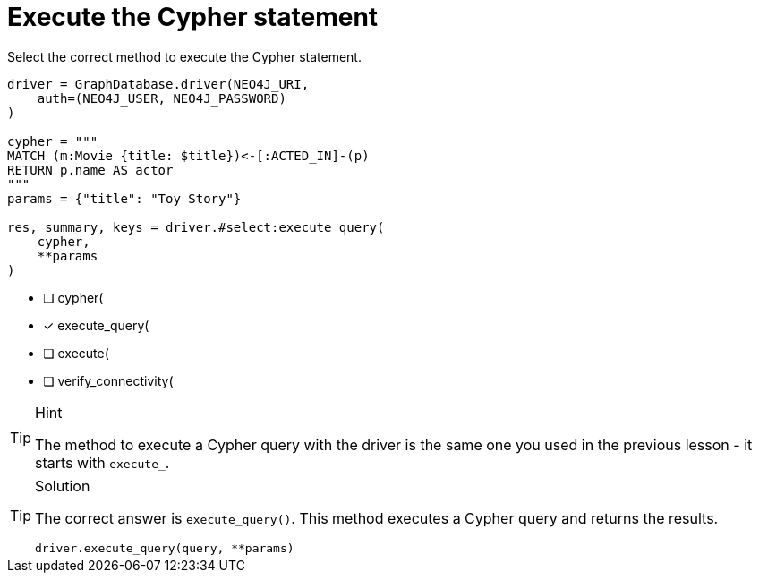 [.question.select-in-source]
= Execute the Cypher statement

Select the correct method to execute the Cypher statement.

[source,python,role=nocopy noplay]
----
driver = GraphDatabase.driver(NEO4J_URI, 
    auth=(NEO4J_USER, NEO4J_PASSWORD)
)

cypher = """
MATCH (m:Movie {title: $title})<-[:ACTED_IN]-(p) 
RETURN p.name AS actor
"""
params = {"title": "Toy Story"}

res, summary, keys = driver.#select:execute_query(
    cypher, 
    **params
)
----

- [ ] cypher(
- [x] execute_query(
- [ ] execute(
- [ ] verify_connectivity(

[TIP,role=hint]
.Hint
====
The method to execute a Cypher query with the driver is the same one you used in the previous lesson - it starts with `execute_`.
====

[TIP,role=solution]
.Solution
====
The correct answer is `execute_query()`. This method executes a Cypher query and returns the results.

[source,python,role=nocopy noplay]
----
driver.execute_query(query, **params)
----
====
